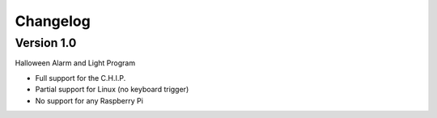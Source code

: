 =========
Changelog
=========

Version 1.0
===========

Halloween Alarm and Light Program

- Full support for the C.H.I.P.
- Partial support for Linux (no keyboard trigger)
- No support for any Raspberry Pi
